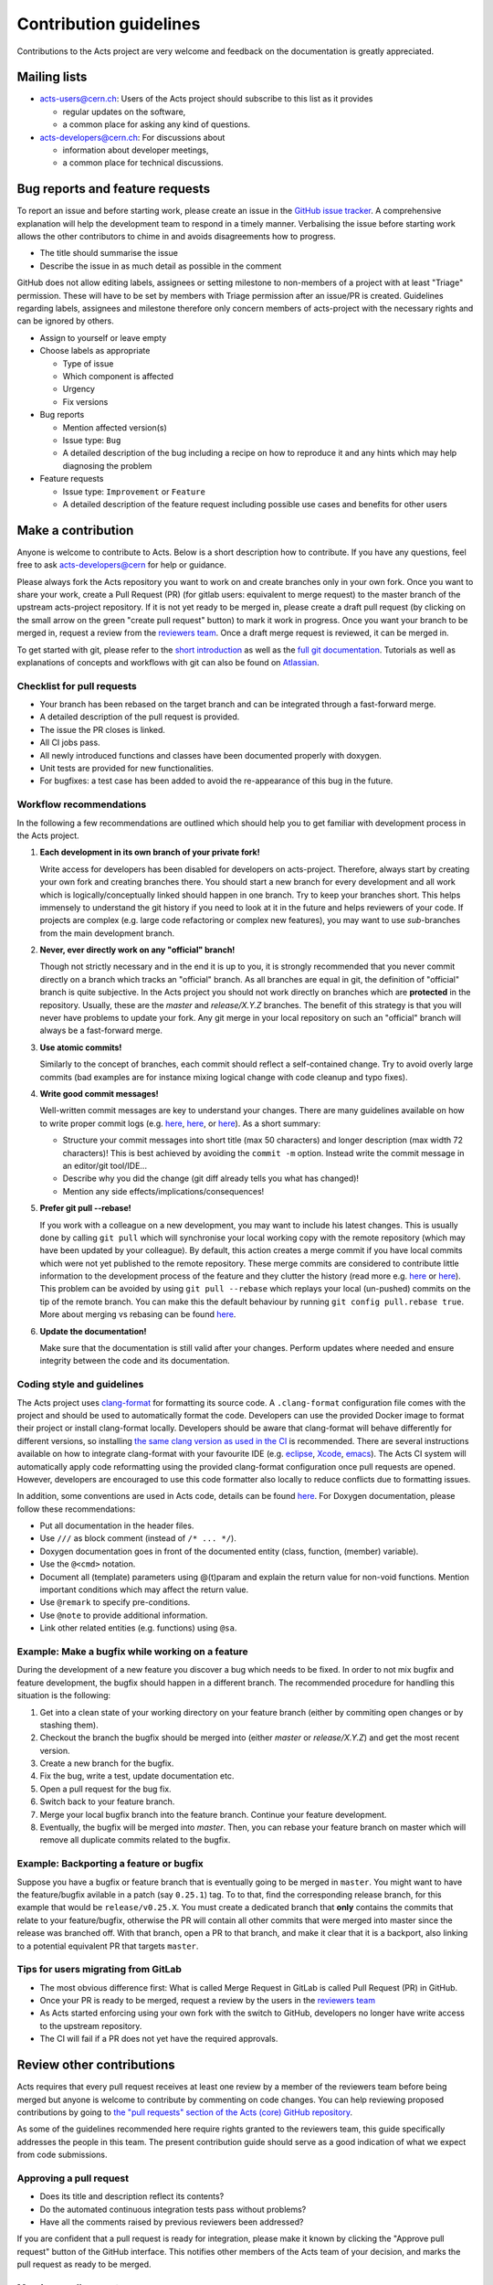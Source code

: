 Contribution guidelines
=======================

Contributions to the Acts project are very welcome and feedback on the
documentation is greatly appreciated.

Mailing lists
-------------

-  `acts-users@cern.ch <https://e-groups.cern.ch/e-groups/Egroup.do?egroupName=acts-users>`_:
   Users of the Acts project should subscribe to this list as it provides

   -  regular updates on the software,
   -  a common place for asking any kind of questions.

-  `acts-developers@cern.ch <https://e-groups.cern.ch/e-groups/Egroup.do?egroupName=acts-developers>`_:
   For discussions about

   -  information about developer meetings,
   -  a common place for technical discussions.

Bug reports and feature requests
--------------------------------

To report an issue and before starting work, please create an issue in the
`GitHub issue tracker <https://github.com/acts-project/acts-core/issues>`_. A
comprehensive explanation will help the development team to respond in a timely
manner. Verbalising the issue before starting work allows the other contributors
to chime in and avoids disagreements how to progress.

-  The title should summarise the issue
-  Describe the issue in as much detail as possible in the comment

GitHub does not allow editing labels, assignees or setting milestone to
non-members of a project with at least "Triage" permission. These will have to
be set by members with Triage permission after an issue/PR is created.
Guidelines regarding labels, assignees and milestone therefore only concern
members of acts-project with the necessary rights and can be ignored by others.

-  Assign to yourself or leave empty
-  Choose labels as appropriate

   -  Type of issue
   -  Which component is affected
   -  Urgency
   -  Fix versions

-  Bug reports

   -  Mention affected version(s)
   -  Issue type: ``Bug``
   -  A detailed description of the bug including a recipe on how to
      reproduce it and any hints which may help diagnosing the problem

-  Feature requests

   -  Issue type: ``Improvement`` or ``Feature``
   -  A detailed description of the feature request including possible
      use cases and benefits for other users

Make a contribution
-------------------

Anyone is welcome to contribute to Acts. Below is a short description how to
contribute. If you have any questions, feel free to ask `acts-developers@cern
<mailto:acts-developers@cern.ch>`_ for help or guidance.

Please always fork the Acts repository you want to work on and create branches
only in your own fork. Once you want to share your work, create a Pull Request
(PR) (for gitlab users: equivalent to merge request) to the master branch of the
upstream acts-project repository. If it is not yet ready to be merged in, please
create a draft pull request (by clicking on the small arrow on the green "create
pull request" button) to mark it work in progress. Once you want your branch to
be merged in, request a review from the `reviewers team
<https://github.com/orgs/acts-project/teams/reviewers>`_. Once a draft merge
request is reviewed, it can be merged in.

To get started with git, please refer to the `short introduction
<http://git-scm.com/docs/gittutorial>`_ as well as the `full git documentation
<https://git-scm.com/doc>`_. Tutorials as well as explanations of concepts and
workflows with git can also be found on `Atlassian
<http://www.atlassian.com/git/>`_.

Checklist for pull requests
~~~~~~~~~~~~~~~~~~~~~~~~~~~

-  Your branch has been rebased on the target branch and can be
   integrated through a fast-forward merge.
-  A detailed description of the pull request is provided.
-  The issue the PR closes is linked.
-  All CI jobs pass.
-  All newly introduced functions and classes have been documented
   properly with doxygen.
-  Unit tests are provided for new functionalities.
-  For bugfixes: a test case has been added to avoid the re-appearance
   of this bug in the future.

Workflow recommendations
~~~~~~~~~~~~~~~~~~~~~~~~

In the following a few recommendations are outlined which should help you to get
familiar with development process in the Acts project.

#. **Each development in its own branch of your private fork!**

   Write access for developers has been disabled for developers on
   acts-project. Therefore, always start by creating your own fork and
   creating branches there. You should start a new branch for every
   development and all work which is logically/conceptually linked
   should happen in one branch. Try to keep your branches short. This
   helps immensely to understand the git history if you need to look at
   it in the future and helps reviewers of your code. If projects are
   complex (e.g. large code refactoring or complex new features), you
   may want to use *sub*-branches from the main development branch.

#. **Never, ever directly work on any "official" branch!**

   Though not strictly necessary and in the end it is up to you, it is strongly
   recommended that you never commit directly on a branch which tracks
   an "official" branch. As all branches are equal in git, the
   definition of "official" branch is quite subjective. In the Acts
   project you should not work directly on branches which are
   **protected** in the repository. Usually, these are the *master* and
   *release/X.Y.Z* branches. The benefit of this strategy is that you
   will never have problems to update your fork. Any git merge in your
   local repository on such an "official" branch will always be a
   fast-forward merge.

#. **Use atomic commits!**

   Similarly to the concept of branches, each
   commit should reflect a self-contained change. Try to avoid overly
   large commits (bad examples are for instance mixing logical change
   with code cleanup and typo fixes).

#. **Write good commit messages!**

   Well-written commit messages are key
   to understand your changes. There are many guidelines available on
   how to write proper commit logs (e.g.
   `here <http://alistapart.com/article/the-art-of-the-commit>`_,
   `here <http://chris.beams.io/posts/git-commit/>`_, or
   `here <https://wiki.openstack.org/wiki/GitCommitMessages#Information_in_commit_messages>`_).
   As a short summary:

   -  Structure your commit messages into short title (max 50
      characters) and longer description (max width 72 characters)! This
      is best achieved by avoiding the ``commit -m`` option. Instead
      write the commit message in an editor/git tool/IDE...
   -  Describe why you did the change (git diff already tells you what
      has changed)!
   -  Mention any side effects/implications/consequences!

#. **Prefer git pull --rebase!**

   If you work with a colleague on a new
   development, you may want to include his latest changes. This is
   usually done by calling ``git pull`` which will synchronise your
   local working copy with the remote repository (which may have been
   updated by your colleague). By default, this action creates a merge
   commit if you have local commits which were not yet published to the
   remote repository. These merge commits are considered to contribute
   little information to the development process of the feature and they
   clutter the history (read more e.g.
   `here <https://developer.atlassian.com/blog/2016/04/stop-foxtrots-now/>`_
   or
   `here <http://victorlin.me/posts/2013/09/30/keep-a-readable-git-history>`_).
   This problem can be avoided by using ``git pull --rebase`` which
   replays your local (un-pushed) commits on the tip of the remote
   branch. You can make this the default behaviour by running
   ``git config pull.rebase true``. More about merging vs rebasing can
   be found
   `here <https://www.atlassian.com/git/tutorials/merging-vs-rebasing/>`_.

#. **Update the documentation!**

   Make sure that the documentation is
   still valid after your changes. Perform updates where needed and
   ensure integrity between the code and its documentation.

Coding style and guidelines
~~~~~~~~~~~~~~~~~~~~~~~~~~~

The Acts project uses
`clang-format <http://clang.llvm.org/docs/ClangFormat.html>`_ for
formatting its source code. A ``.clang-format`` configuration file comes
with the project and should be used to automatically format the code.
Developers can use the provided Docker image to format their project or
install clang-format locally. Developers should be aware that
clang-format will behave differently for different versions, so
installing `the same clang version as used in the
CI <https://github.com/acts-project/machines/blob/github-actions/check/Dockerfile.llvm8>`_
is recommended. There are several instructions available on how to
integrate clang-format with your favourite IDE (e.g.
`eclipse <https://marketplace.eclipse.org/content/cppstyle>`_,
`Xcode <https://github.com/travisjeffery/ClangFormat-Xcode>`_,
`emacs <http://clang.llvm.org/docs/ClangFormat.html#emacs-integration>`_).
The Acts CI system will automatically apply code reformatting using the
provided clang-format configuration once pull requests are opened.
However, developers are encouraged to use this code formatter also
locally to reduce conflicts due to formatting issues.

In addition, some conventions are used in Acts code, details can be
found `here <https://acts.readthedocs.io/en/latest/codeguide.html>`_.
For Doxygen documentation, please follow these recommendations:

-  Put all documentation in the header files.
-  Use ``///`` as block comment (instead of ``/* ... */``).
-  Doxygen documentation goes in front of the documented entity (class,
   function, (member) variable).
-  Use the ``@<cmd>`` notation.
-  Document all (template) parameters using @(t)param and explain the
   return value for non-void functions. Mention important conditions
   which may affect the return value.
-  Use ``@remark`` to specify pre-conditions.
-  Use ``@note`` to provide additional information.
-  Link other related entities (e.g. functions) using ``@sa``.

Example: Make a bugfix while working on a feature
~~~~~~~~~~~~~~~~~~~~~~~~~~~~~~~~~~~~~~~~~~~~~~~~~

During the development of a new feature you discover a bug which needs
to be fixed. In order to not mix bugfix and feature development, the
bugfix should happen in a different branch. The recommended procedure
for handling this situation is the following:

#. Get into a clean state of your working directory on your feature
   branch (either by commiting open changes or by stashing them).
#. Checkout the branch the bugfix should be merged into (either *master*
   or *release/X.Y.Z*) and get the most recent version.
#. Create a new branch for the bugfix.
#. Fix the bug, write a test, update documentation etc.
#. Open a pull request for the bug fix.
#. Switch back to your feature branch.
#. Merge your local bugfix branch into the feature branch. Continue your
   feature development.
#. Eventually, the bugfix will be merged into *master*. Then, you can
   rebase your feature branch on master which will remove all duplicate
   commits related to the bugfix.

Example: Backporting a feature or bugfix
~~~~~~~~~~~~~~~~~~~~~~~~~~~~~~~~~~~~~~~~

Suppose you have a bugfix or feature branch that is eventually going to
be merged in ``master``. You might want to have the feature/bugfix
avilable in a patch (say ``0.25.1``) tag. To to that, find the
corresponding release branch, for this example that would be
``release/v0.25.X``. You must create a dedicated branch that **only**
contains the commits that relate to your feature/bugfix, otherwise the
PR will contain all other commits that were merged into master since the
release was branched off. With that branch, open a PR to that branch,
and make it clear that it is a backport, also linking to a potential
equivalent PR that targets ``master``.

Tips for users migrating from GitLab
~~~~~~~~~~~~~~~~~~~~~~~~~~~~~~~~~~~~

-  The most obvious difference first: What is called Merge Request
   in GitLab is called Pull Request (PR) in GitHub.
-  Once your PR is ready to be merged, request a review by the users in
   the `reviewers
   team <https://github.com/orgs/acts-project/teams/reviewers>`__
-  As Acts started enforcing using your own fork with the switch to
   GitHub, developers no longer have write access to the upstream
   repository.
-  The CI will fail if a PR does not yet have the required approvals.

Review other contributions
--------------------------

Acts requires that every pull request receives at least one review by a
member of the reviewers team before being merged but anyone is welcome
to contribute by commenting on code changes. You can help reviewing
proposed contributions by going to `the "pull requests" section of the
Acts (core) GitHub
repository <https://github.com/acts-project/acts-core/pulls>`_.

As some of the guidelines recommended here require rights granted to the
reviewers team, this guide specifically addresses the people in this
team. The present contribution guide should serve as a good indication
of what we expect from code submissions.

Approving a pull request
~~~~~~~~~~~~~~~~~~~~~~~~

-  Does its title and description reflect its contents?
-  Do the automated continuous integration tests pass without problems?
-  Have all the comments raised by previous reviewers been addressed?

If you are confident that a pull request is ready for integration,
please make it known by clicking the "Approve pull request" button of
the GitHub interface. This notifies other members of the Acts team of
your decision, and marks the pull request as ready to be merged.

Merging a pull request
~~~~~~~~~~~~~~~~~~~~~~

If you have been granted write access on the Acts repository, you can
merge a pull request into the Acts master branch after it has been
approved.

GitHub may warn you that a "Fast-forward merge is not possible". This
warning means that the pull request has fallen behind the current Acts
master branch, and should be updated through a rebase. Please notify the
pull request author in order to make sure that the latest master changes
do not affect the pull request, and to have it updated as appropriate.

For a PR that is behind master, a button "Update branch" may appear.
This should NOT be used as it merges instead of rebasing, which is not
our workflow.
